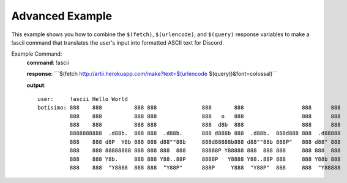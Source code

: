 Advanced Example
================

This example shows you how to combine the ``$(fetch)``, ``$(urlencode)``, and ``$(query)`` response variables to make a !ascii command that translates the user's input into formatted ASCII text for Discord.

Example Command:
    **command**: !ascii

    **response**: \`\`\`$(fetch http://artii.herokuapp.com/make?text=$(urlencode $(query))&font=colossal)\`\`\`

    **output**::

        user:     !ascii Hello World
        botisimo: 888    888          888 888              888       888                  888      888
                  888    888          888 888              888   o   888                  888      888
                  888    888          888 888              888  d8b  888                  888      888
                  8888888888  .d88b.  888 888  .d88b.      888 d888b 888  .d88b.  888d888 888  .d88888
                  888    888 d8P  Y8b 888 888 d88""88b     888d88888b888 d88""88b 888P"   888 d88" 888
                  888    888 88888888 888 888 888  888     88888P Y88888 888  888 888     888 888  888
                  888    888 Y8b.     888 888 Y88..88P     8888P   Y8888 Y88..88P 888     888 Y88b 888
                  888    888  "Y8888  888 888  "Y88P"      888P     Y888  "Y88P"  888     888  "Y88888
